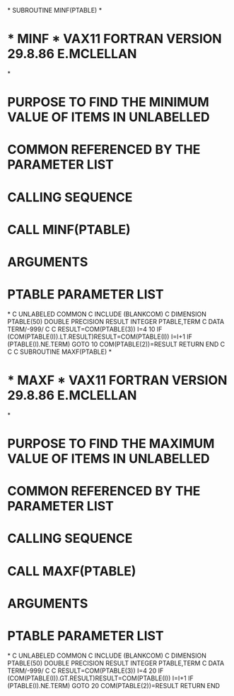 *
      SUBROUTINE MINF(PTABLE)
*
*  * MINF *   VAX11 FORTRAN VERSION  29.8.86  E.MCLELLAN
*
*  PURPOSE    TO FIND THE MINIMUM VALUE OF ITEMS IN UNLABELLED
*             COMMON REFERENCED BY THE PARAMETER LIST
*  CALLING SEQUENCE
*             CALL MINF(PTABLE)
*  ARGUMENTS
*             PTABLE    PARAMETER LIST
*
C      UNLABELED COMMON
C
      INCLUDE (BLANKCOM)
C
      DIMENSION PTABLE(50)
      DOUBLE PRECISION RESULT
      INTEGER PTABLE,TERM
C
      DATA TERM/-999/
C
C
      RESULT=COM(PTABLE(3))
      I=4
   10 IF (COM(PTABLE(I)).LT.RESULT)RESULT=COM(PTABLE(I))
      I=I+1
      IF (PTABLE(I).NE.TERM) GOTO 10
      COM(PTABLE(2))=RESULT
      RETURN
      END
C
C
C
      SUBROUTINE MAXF(PTABLE)
*
*  * MAXF *   VAX11 FORTRAN VERSION  29.8.86  E.MCLELLAN
*
*  PURPOSE    TO FIND THE MAXIMUM VALUE OF ITEMS IN UNLABELLED
*             COMMON REFERENCED BY THE PARAMETER LIST
*  CALLING SEQUENCE
*             CALL MAXF(PTABLE)
*  ARGUMENTS
*             PTABLE    PARAMETER LIST
*
C      UNLABELED COMMON
C
      INCLUDE (BLANKCOM)
C
      DIMENSION PTABLE(50)
      DOUBLE PRECISION RESULT
      INTEGER PTABLE,TERM
C
      DATA TERM/-999/
C
C
      RESULT=COM(PTABLE(3))
      I=4
   20 IF (COM(PTABLE(I)).GT.RESULT)RESULT=COM(PTABLE(I))
      I=I+1
      IF (PTABLE(I).NE.TERM) GOTO 20
      COM(PTABLE(2))=RESULT
      RETURN
      END
